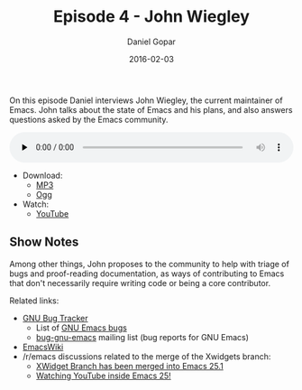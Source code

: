 #+TITLE:       Episode 4 - John Wiegley
#+AUTHOR:      Daniel Gopar
#+DATE:        2016-02-03
#+URI:         /episodes/4
#+KEYWORDS:    Emacs.el, Podcast, Episode 4, John Wiegley
#+TAGS:        Community
#+LANGUAGE:    en
#+OPTIONS:     H:3 num:nil toc:nil \n:nil ::t |:t ^:nil -:nil f:t *:t <:t
#+DESCRIPTION: On this episode Daniel interviews John Wiegley, the current Emacs maintainer.

On this episode Daniel interviews John Wiegley, the current maintainer of
Emacs. John talks about the state of Emacs and his plans, and also answers
questions asked by the Emacs community.

#+BEGIN_EXPORT html
<audio style="width: 100%;" title="Episode 4 - John Wiegley" controls preload="none">
  <source src="https://cdn.emacs-el.com/episodes/emacs-el-ep4.mp3" type="audio/mp3">
  <source src="https://cdn.emacs-el.com/episodes/emacs-el-ep4.ogg" type="audio/ogg">
</audio>
#+END_EXPORT

- Download:
  - [[https://cdn.emacs-el.com/episodes/emacs-el-ep4.mp3][MP3]]
  - [[https://cdn.emacs-el.com/episodes/emacs-el-ep4.ogg][Ogg]]
- Watch:
  - [[https://www.youtube.com/watch?v=udNb4E4smbM][YouTube]]

** Show Notes

Among other things, John proposes to the community to help with triage of bugs
and proof-reading documentation, as ways of contributing to Emacs that don't
necessarily require writing code or being a core contributor.

Related links:

- [[https://debbugs.gnu.org/][GNU Bug Tracker]]
  - List of [[https://debbugs.gnu.org/cgi/pkgreport.cgi?package=emacs;max-bugs=100;base-order=1;bug-rev=1][GNU Emacs bugs]]
  - [[https://lists.gnu.org/mailman/listinfo/bug-gnu-emacs][bug-gnu-emacs]] mailing list (bug reports for GNU Emacs)
- [[https://emacswiki.org/][EmacsWiki]]
- ​/r/emacs discussions related to the merge of the Xwidgets branch:
  - [[https://www.reddit.com/r/emacs/comments/4241oy/xwidget_branch_has_been_merged_into_emacs_251/][XWidget Branch has been merged into Emacs 25.1]]
  - [[https://www.reddit.com/r/emacs/comments/4srze9/watching_youtube_inside_emacs_25/][Watching YouTube inside Emacs 25!]]
